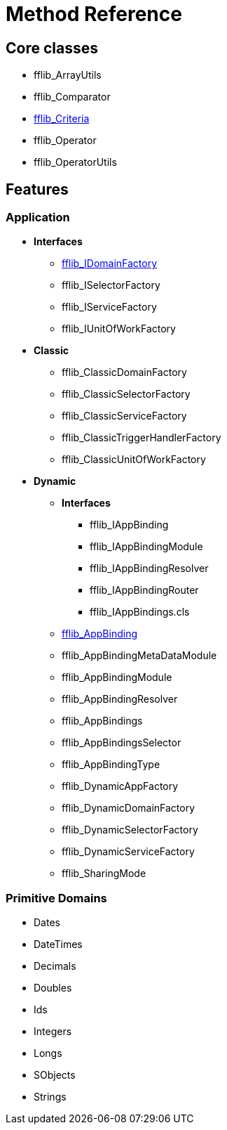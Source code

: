 = Method Reference

== Core classes
- fflib_ArrayUtils
- fflib_Comparator
- link:fflib_Criteria.asciidoc[fflib_Criteria]
- fflib_Operator
- fflib_OperatorUtils

== Features

=== Application
* *Interfaces*
  - link:fflib_IDomainFactory.asciidoc[fflib_IDomainFactory]
  - fflib_ISelectorFactory
  - fflib_IServiceFactory
  - fflib_IUnitOfWorkFactory
* *Classic*
  - fflib_ClassicDomainFactory
  - fflib_ClassicSelectorFactory
  - fflib_ClassicServiceFactory
  - fflib_ClassicTriggerHandlerFactory
  - fflib_ClassicUnitOfWorkFactory
* *Dynamic*
** *Interfaces*
*** fflib_IAppBinding
*** fflib_IAppBindingModule
*** fflib_IAppBindingResolver
*** fflib_IAppBindingRouter
*** fflib_IAppBindings.cls
** link:fflib_AppBinding.asciidoc[fflib_AppBinding]
** fflib_AppBindingMetaDataModule
** fflib_AppBindingModule
** fflib_AppBindingResolver
** fflib_AppBindings
** fflib_AppBindingsSelector
** fflib_AppBindingType
** fflib_DynamicAppFactory
** fflib_DynamicDomainFactory
** fflib_DynamicSelectorFactory
** fflib_DynamicServiceFactory
** fflib_SharingMode

=== Primitive Domains
- Dates
- DateTimes
- Decimals
- Doubles
- Ids
- Integers
- Longs
- SObjects
- Strings
